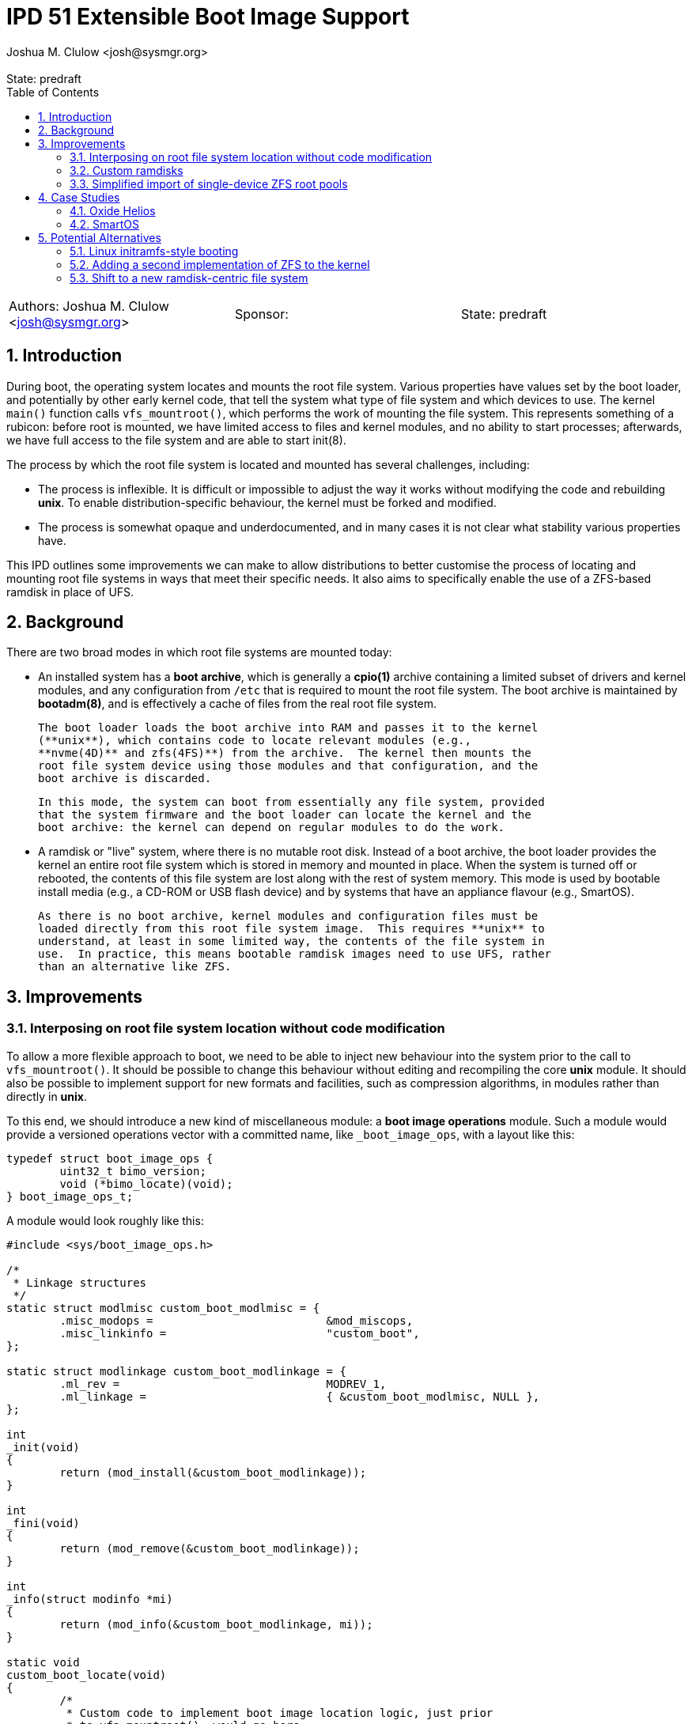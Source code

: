 :showtitle:
:toc: left
:numbered:
:icons: font
:state: predraft
:revremark: State: {state}
:authors: Joshua M. Clulow <josh@sysmgr.org>
:sponsor:
:source-highlighter: pygments
:stem: latexmath
ifdef::env-github[]
:tip-caption: :bulb:
:note-caption: :information_source:
:important-caption: :heavy_exclamation_mark:
:caution-caption: :fire:
:warning-caption: :warning:
endif::[]

= IPD 51 Extensible Boot Image Support
{authors}

[cols="3"]
|===
|Authors: {authors}
|Sponsor: {sponsor}
|State: {state}
|===

== Introduction

During boot, the operating system locates and mounts the root file system.
Various properties have values set by the boot loader, and potentially by other
early kernel code, that tell the system what type of file system and which
devices to use.  The kernel `main()` function calls `vfs_mountroot()`, which
performs the work of mounting the file system.  This represents something of a
rubicon: before root is mounted, we have limited access to files and kernel
modules, and no ability to start processes; afterwards, we have full access to
the file system and are able to start init(8).

The process by which the root file system is located and mounted has several
challenges, including:

* The process is inflexible.  It is difficult or impossible to adjust the way
  it works without modifying the code and rebuilding **unix**.  To enable
  distribution-specific behaviour, the kernel must be forked and modified.

* The process is somewhat opaque and underdocumented, and in many cases it is
  not clear what stability various properties have.

This IPD outlines some improvements we can make to allow distributions to
better customise the process of locating and mounting root file systems in ways
that meet their specific needs.  It also aims to specifically enable the use of
a ZFS-based ramdisk in place of UFS.

== Background

There are two broad modes in which root file systems are mounted today:

* An installed system has a **boot archive**, which is generally a **cpio(1)**
  archive containing a limited subset of drivers and kernel modules, and any
  configuration from `/etc` that is required to mount the root file system.
  The boot archive is maintained by **bootadm(8)**, and is effectively a cache
  of files from the real root file system.

  The boot loader loads the boot archive into RAM and passes it to the kernel
  (**unix**), which contains code to locate relevant modules (e.g.,
  **nvme(4D)** and zfs(4FS)**) from the archive.  The kernel then mounts the
  root file system device using those modules and that configuration, and the
  boot archive is discarded.

  In this mode, the system can boot from essentially any file system, provided
  that the system firmware and the boot loader can locate the kernel and the
  boot archive: the kernel can depend on regular modules to do the work.

* A ramdisk or "live" system, where there is no mutable root disk.  Instead of
  a boot archive, the boot loader provides the kernel an entire root file
  system which is stored in memory and mounted in place.  When the system is
  turned off or rebooted, the contents of this file system are lost along with
  the rest of system memory.  This mode is used by bootable install media
  (e.g., a CD-ROM or USB flash device) and by systems that have an appliance
  flavour (e.g., SmartOS).

  As there is no boot archive, kernel modules and configuration files must be
  loaded directly from this root file system image.  This requires **unix** to
  understand, at least in some limited way, the contents of the file system in
  use.  In practice, this means bootable ramdisk images need to use UFS, rather
  than an alternative like ZFS.

== Improvements

=== Interposing on root file system location without code modification

To allow a more flexible approach to boot, we need to be able to inject new
behaviour into the system prior to the call to `vfs_mountroot()`.  It should be
possible to change this behaviour without editing and recompiling the core
**unix** module.  It should also be possible to implement support for new
formats and facilities, such as compression algorithms, in modules rather than
directly in **unix**.

To this end, we should introduce a new kind of miscellaneous module: a **boot
image operations** module.  Such a module would provide a versioned operations
vector with a committed name, like `_boot_image_ops`, with a layout like this:

....
typedef struct boot_image_ops {
        uint32_t bimo_version;
        void (*bimo_locate)(void);
} boot_image_ops_t;
....

A module would look roughly like this:

....
#include <sys/boot_image_ops.h>

/*
 * Linkage structures
 */
static struct modlmisc custom_boot_modlmisc = {
        .misc_modops =                          &mod_miscops,
        .misc_linkinfo =                        "custom_boot",
};

static struct modlinkage custom_boot_modlinkage = {
        .ml_rev =                               MODREV_1,
        .ml_linkage =                           { &custom_boot_modlmisc, NULL },
};

int
_init(void)
{
        return (mod_install(&custom_boot_modlinkage));
}

int
_fini(void)
{
        return (mod_remove(&custom_boot_modlinkage));
}

int
_info(struct modinfo *mi)
{
        return (mod_info(&custom_boot_modlinkage, mi));
}

static void
custom_boot_locate(void)
{
        /*
         * Custom code to implement boot image location logic, just prior
         * to vfs_mountroot(), would go here.
         */
}

boot_image_ops_t _boot_image_ops = {
        .bimo_version =                         BOOT_IMAGE_OPS_VERSION,
        .bimo_locate =                          custom_boot_locate,
};
....

A new boot property, **boot-image-ops**, would accept the name of a module to
load and treat as the boot image operations module; e.g., the module above
might be installed as `/kernel/misc/amd64/custom_boot`, and providing a
**boot-image-ops** value of **misc/custom_boot** would tell the kernel to load
and execute the `custom_boot_locate()` routine just prior to calling
`vfs_mountroot()`.

The **bimo_locate()** entrypoint is infallible; implementers should call
**panic(9F)** if they are unable to proceed.  This is the same as what
**vfs_mountroot()** will do if the root file system cannot be mounted.

The locate entrypoint can set properties via DDI routines; e.g.,
**ddi_prop_update_string(9F)**.  To tell the kernel what kind of file system to
expect, the **fstype** property can be set to the name of a file system driver.
Simple file systems may use the generic **bootpath** property to specify the
target device.  For example, to replicate the current default behaviour when
these properties are not provided (see `uts/i86pc/conf/confunix.c`,
**getrootfs()**, etc):

....
        (void) ddi_prop_update_string(DDI_DEV_T_NONE,
            ddi_root_node(), "fstype", "ufs");
        (void) ddi_prop_update_string(DDI_DEV_T_NONE,
            ddi_root_node(), "bootpath", "/ramdisk:a");
....

An initial implementation of the boot image operations module mechanism
https://code.illumos.org/c/illumos-gate/+/4093[has been posted to Gerrit for
review], based on code currently shipping in production versions of Oxide
Helios.

=== Custom ramdisks

In the existing ramdisk boot mode, the boot loader provides the ramdisk image
in place of the boot archive.  The pages of physical memory are left in place
and mapped as a special ramdisk with the same size as the loaded image.  This
has an unfortunate side effect: in order to increase the size of the resultant
root file system, even just to leave some amount of free space so that the
system can function correctly during and after boot, the actual image must be
larger.  Processing of the image prior to mounting it is also not possible;
e.g., decompressing or resizing the image.

The **ramdisk(4D)** driver is able to create more than one ramdisk device, and
able to choose a size at creation time.  The **ramdiskadm(8)** command allows
the operator to create such devices after boot has completed.  This command
ultimately makes **ioctl(2)** calls to the driver, though, and we can also do
that from inside the kernel!

It's possible to open the **ramdisk(4D)** control device and create a ramdisk
using the layered driver interface (LDI): see **ldi_open_by_name(9F)**, etc).
Once the device is configured, regular I/O to the device can populate it with
any contents; e.g.,

....
        int r;
        ldi_ident_t li;
        ldi_handle_t ctlh = NULL, rdh = NULL;

        /*
         * Open the control device:
         */
        if (ldi_ident_from_mod(&custom_boot_modlinkage, &li) != 0) {
                panic("could not get LDI identity");
        }

        if ((r = ldi_open_by_name("/devices/pseudo/ramdisk@1024:ctl",
            FEXCL | FREAD | FWRITE, kcred, &ctlh, li)) != 0) {
                panic("could not open ramdisk control device");
        }

        /*
         * Create a 1GB ramdisk:
         */
        struct rd_ioctl ri;
        bzero(&ri, sizeof (ri));
        (void) snprintf(ri.ri_name, sizeof (ri.ri_name), "mydisk");
        ri.ri_size = 1024 * 1024 * 1024;

        if ((r = ldi_ioctl(ctlh, RD_CREATE_DISK, (intptr_t)&ri,
            FWRITE | FKIOCTL, kcred, NULL)) != 0) {
                panic("ramdisk creation failure");
        }

        VERIFY0(ldi_close(ctlh, FEXCL | FREAD | FWRITE, kcred)));

        /*
         * Open the ramdisk:
         */
        char *path = "/devices/pseudo/ramdisk@1024:mydisk";
        if ((r = ldi_open_by_name(path, FREAD | FWRITE, kcred, &rdh,
            li)) != 0) {
                panic("could not open ramdisk");
        }

        /*
         * Write a block to the ramdisk:
         */
        char *some_disk_bytes = { ... };
        iovec_t iov = {
                .iov_base = (caddr_t)some_disk_bytes,
                .iov_len = 512,
        };
        uio_t uio = {
                .uio_iovcnt = 1,
                .uio_iov = &iov,
                .uio_loffset = 0,
                .uio_segflg = UIO_SYSSPACE,
                .uio_resid = 512,
        };

        if ((r = ldi_write(rdh, &uio, kcred)) != 0) {
                panic("could not write to ramdisk");
        }
....

Note that the **RD_CREATE_DISK** ioctl is not currently documented or
Committed.  We could investigate making this stable, or we could also look at
providing a first class in-kernel interface for ramdisk creation and boot image
operations modules could then just depend on the **ramdisk(4D)** module to get
access to them.

By allowing the ramdisk to be separate from the physical pages provided by the
boot loader, we can allow the image to be decompressed or otherwise transformed
as it is loaded.  We can then discard the original pages and make them available
for other uses.  We can also allow for a larger ramdisk to make space for
system operation, without inflating the ramdisk image itself; e.g., a ZFS image
might be 200MB on disk, but could be unpacked into a 4GB ramdisk and then
expanded to make use of the extra space.

=== Simplified import of single-device ZFS root pools

On **i86pc** systems, the BIOS/EFI system firmware and the operating system do
not use the same scheme for naming disk devices.  It can be quite challenging
for the kernel to locate the specific boot device that was used by the firmware
and the boot loader to boot the system.

To work around this, the loader has a contract of sorts with the kernel to
provide several properties that ZFS can use to import the root pool:

* **bootpath** provides the `/devices` path of the root disk.  This is
  cached in the ZFS pool configuration as **phys_path**, stored by a previous
  boot of the system.
* **diskdevid** provides the devid of the root disk, in a form suitable
  to pass to **ddi_devid_str_decode(9F)**.  This is cached in the ZFS pool
  configuration as `"devid"`, stored by a previous boot of the system.
* **zfs-bootfs** provides the name of the dataset used for `/`, which allows
  the operator to override which boot environment is in use via a boot loader
  menu.

In some contexts, the `/devices` path may change; e.g., if you create a
bootable ZFS image on one system, and deploy it on another system.  When this
occurs, the cached values are invalid and the operating system cannot use them
to locate the pool.  As such, two additional properties were added as part of
an earlier change, https://www.illumos.org/issues/7119[7119 boot should handle
change in physical path to ZFS root devices]:

* **zfs-bootpool** contains the pool-level GUID for the ZFS root pool.
* **zfs-bootvdev** contains the vdev-level GUID for the specific device within
  the root pool that the system firmware and the boot loader used.

These properties allow the system to scan visible disk devices in the event
that the cached names appear to be invalid, looking for a valid ZFS pool with
match identifiers.

In the case of booting from a custom ramdisk, it is even easier to determine
where the root pool is located, because the boot image operations module
created the device.  In order to simplify telling ZFS exactly which device
to use by `/devices` path, a new property is added to the system:

* **zfs-rootdisk-path** allows a boot image operations module to override all
  other discovery behaviours and import a pool directly from a given `/devices`
  path.

This enabling work has actually already landed, as
https://www.illumos.org/issues/15137[15137 ZFS should allow direct import of a
root pool from a /devices path].

== Case Studies

=== Oxide Helios

Oxide Computer Company maintains the Helios distribution of illumos.  This
distribution runs on a variety of systems, including on engineering desktops
and virtual machines (using the **i86pc** architecture), as well as on
custom-made Oxide servers (using the **oxide** architecture).

On **i86pc** machines, the system is installed to disk in the classic fashion,
in essentially the same way that OmniOS or OpenIndiana work today.  These
systems use BIOS or EFI firmware and the illumos boot loader.

On **oxide** systems, the system operates from an appliance style ramdisk and
the boot architecture is somewhat different to classic PC systems:

* Every **oxide** system has a Service Processor (SP), which is somewhat
  analogous to a Baseboard Management Controller (BMC).  The SP allows the
  control plane to write a boot image into a small NOR flash chip (~32MB).

* When powered on, the host CPU loads a boot image from the NOR flash into
  main memory.  On an **i86pc** system, this would contain the BIOS/EFI
  firmware.  On **oxide**, it contains our custom boot loader (**phbl**),
  the **unix** kernel, and a compressed **cpio** boot archive.  The boot
  archive is essentially the same as the one that an installed disk system
  would produce via **bootadm(8)**, but with a much smaller set of modules.

* The **oxide**-specific **unix** kernel performs initialisation that would
  be performed by the BIOS/EFI firmware on a PC, and then we include an
  Oxide-specific **boot image operations** module to locate and load the
  ramdisk that matches the kernel and boot archive in the NOR flash.

* The Oxide boot module can source images from one of three places:
+
--
* Using a custom Ethernet protocol to engage with a boot server over a copper
  network interface to a lab network.
* Using an internal NVMe device, where the ramdisk image has previously been
  stored in a slice.
* Using an internal serial link with the SP, allowing a recovery image to be
  provided autonomously over the management network in an Oxide Rack.
--
+
Each image has an Oxide-specific header that contains information about the
name and checksum of the image, which must match those stored in the NOR flash.
It also has flags to describe compression algorithms in use, if any, and the
target size of the unpacked ramdisk (which can be larger than the image
itself).  The rest of the image is a ZFS file system.

* Once the boot module locates and unpacks the image into a custom ramdisk of
  appropriate size, the boot properties (e.g., **fstype** and
  **zfs-rootdisk-path**) are updated and control returns to the kernel.  The
  kernel mounts the ramdisk as a root ZFS pool, much as it would from any other
  root disk, and boot proceeds in the usual way from that point onwards.

By providing the custom loading behaviour in this way, the Oxide-specific
behaviour can be contained within modules that do not need to live in
illumos-gate.  The behaviour is also sufficiently flexible that Helios has one
set of binary packages that can be installed or configure on PCs as well as on
Oxide systems, without needing to rebuild anything.  The code for each style of
booting can be installed and configured only on the systems where it is
required.

=== SmartOS

This case study is currently hypothetical, but is included because it was a
central design consideration for the boot image operations module architecture.
Today, SmartOS systems boot using the UFS ramdisk mode.  This appliance style
mode provides several benefits, including a robust mode of deployment on a
large fleet of systems, and a resistance to configuration drift over time.  The
ramdisk image is loaded either by the illumos boot loader from a local disk of
some kind, or over the network using iPXE.

In order to fit a full and useful system image into as small a ramdisk image as
is possible, the SmartOS image has two layers:

* The base UFS ramdisk that the system boots becomes a read-write root file
  system, with a small amount of free space for working state.
* The bulk of the space in the ramdisk image is taken by a compressed
  **lofi(4D)** image that is mounted read-only at `/usr` by an SMF service.
  The construction of this split-`/usr` system is somewhat complex, and can
  require the duplication of some files "under" the eventual `/usr` mount in
  order to enable the `/usr` file system to be mounted in the first place.

In order to move to a ZFS-based ramdisk, the Oxide boot approach can be adapted
to fit:

* During SmartOS platform image build, instead of producing `/usr` and root
  UFS images, the build would be adapted to produce a single ZFS pool image.
  This image might enable ZFS-level compression of some kind.  The pool image
  could be sized to almost exactly fit around the files contained in the image,
  without leaving additional space for system operation.
* Once the ZFS image is constructed, a **cpio** boot archive would be
  constructed.  The files contained in this archive would be a limited subset
  of the kernel modules and configuration files that would be included by
  **bootadm(8)** in a standard boot archive.
+
Because the system firmware and the existing boot loader would load both the
boot archive and the ramdisk image into memory as multiboot modules, only
kernel modules that are used prior to `vfs_mountroot()` would need to be
included; e.g., **ramdisk** and **zfs**, any dependencies like compression
modules, and any configuration files like **/etc/driver_aliases**.  Using a
simple format like cpio for this archive allows us to avoid having a second
partially functional implementation of more complex file systems like ZFS.
* The ISO or USB boot media would be constructed to include:
+
--
* **unix**, the kernel
* the **cpio** format boot archive
* the ZFS ramdisk image
--
+
When using iPXE, the same set of artefacts would be loaded via HTTP, much as
the UFS ramdisk image is today.  In addition to the artefacts, the boot loader
would set **boot-image-ops** to **misc/smartos_boot**, specifying a custom boot
image operations module.
* The **smartos_boot** module would create a custom ramdisk of an
  appropriate size based on some algorithm, e.g.,
+
--
* a hard-coded size deemed appropriate for all systems; e.g., 1GB.
* a calculated fraction of the total memory size of the system, with a cap;
  e.g., 25% of physical memory, with a maximum absolute size of 2GB.
* calculated based on the size of the loaded ramdisk image; e.g., twice the
  size of the image.
* overridden by a boot property, allowing Triton or the operator to choose
  the size based on other knowledge or policy.
  image size, or even overridden by a boot property.  
--
+
* The image would be unpacked into the ramdisk.  Unpacking could involve
  whatever transformations and checks are required to meet the goals of
  SmartOS and Triton; e.g.,
+
--
* decompression of the image (e.g., gzip or bzip2), which can substantially
  reduce the load time for the image over the network or from USB
* storing measurements (e.g., hash values) of the ramdisk image for audit
  purposes
* verifying the integrity of the image against a content hash (e.g., SHA-256)
* verifying a cryptographic signature of the image to confirm the image was
  produced by MNX
--
+
* Once unpacked and verified, the boot module would set the properties required
  to get the system to boot from the ramdisk:
+
--
* **fstype** would be set to **zfs**
* **zfs-bootfs** would be set to the name of the root dataset in the pool
* **zfs-rootdisk-path** would be set to the `/devices` path of the ramdisk
--
+
Control would then return to the kernel and boot would continue in the usual
way.

Depending on goals and requirements for the SmartOS project, there are a lot of
options for distribution-specific adjustments to the plan.  For example, the
plan above requires the boot loader to pass _three_ artefacts to the kernel.
If there is a need to only pass _two_ artefacts (a kernel and a boot archive)
then the third artefact, the ZFS image, could actually be stored as a regular
file inside the **cpio** formatted boot archive.  The **smartos_boot** module
would be able to open and access the file using `kobj_open()` and
`kobj_read()`.

The boot image operations module interface allows SmartOS (and, indeed, any
distribution) to make their own choices about the format of their ramdisk
images (ZFS or otherwise).  If there ends up being a lot of common choices
between several distributions, we could then look into the inclusion of a first
party boot image operations module that meets the needs of all parties.

== Potential Alternatives

This section enumerates some of the alternatives that were considered while
producing the Oxide boot architecture that lead to this proposal.

=== Linux initramfs-style booting

Many Linux systems boot from an **initial RAM file system** (**initramfs**),
which is somewhat analogous to our boot archive.  A key difference in
architecture is that the initramfs frequently contains user mode programs as
well as kernel modules.  The programs included in the image have one job: to
locate and mount the _actual_ root file system, potentially by interacting with
the user, and then using the Linux-specific **pivot_root(2)** system call to
atomically switch the initramfs and the real root file system.  Control then
passes to the software on the real root file system and the initramfs is
unmounted and discarded.

It is tempting to think that we could employ something simlar, but there are
a number of architectural differences in our operating system that would make
this challenging:

* We ship a whole operating system, not just a kernel.  Many pieces of
  important functionality are built as commands, libraries, and daemons, rather
  than being a part of the kernel.
* Various critical facilities are provided by SMF-managed services.
* We make no guarantees about system calls, or many other interfaces.  Reduced
  functionality static binaries (like busybox) cannot usefully be built for
  this purpose.  Quite a lot of the actual system would need to come along for
  the ride in what is supposed to be a minimal boot archive.

Ultimately, substantial change to many parts of the operating system would be
required to achieve this, if it would even work at all.  It's especially
difficult to see how enough of the user mode components required to boot the
system could be included in the space constrained Oxide NOR flash in
particular.

=== Adding a second implementation of ZFS to the kernel

We could potentially include a partial, read-only implementation of ZFS in
**unix**.  This would mirror the minimal implementations of cpio, ISO, and
UFS formats that we have today.  The kernel could then read files directly
out of the ramdisk image instead of needing a separate cpio boot archive.

While directly reading the ramdisk file system image is attractive in
some ways, in practice there are a number of issues with this approach:

* We would be taking on the burden of maintaining a second implementation
  of ZFS, written in C.  Any work done on the primary ZFS module may need to
  be added to the early boot version as well.  This is also a lot of complex
  new code to write, review, and test, just to get started.
* A second, reduced implementation is unlikely to be able to support all new
  ZFS pool features, or even the complete set of _current_ features.
* A lot of code that is currently shipped in modules (e.g., compression
  algorithms), as is our general preference, would need to be built directly
  into **unix**.
* This approach would make early boot access to files on a ZFS ramdisk system
  quite different from on an installed to disk system, whereas using a **cpio**
  boot archive is already something that every other system that boots from
  ZFS does today.

=== Shift to a new ramdisk-centric file system

The use of ZFS instead of UFS for ramdisks in Oxide Helios, and presumably soon
SmartOS, is expedient and worthwhile for now.  ZFS is more modern and flexible
than UFS, and it helps solve the 2038 problem.  In the limit, it's not a
perfect fit for the task at hand:

* Physical disks require all of the complexity of ZFS, the ZIO pipeline,
  transactional writes, and integrity checksums, in order to provide strong
  durability guarantees.  An ephemeral ramdisk has very different properties;
  we assume that main memory does not require checksumming, and if the system
  crashes the ramdisk contents is purposefully lost.
* The ARC offers good performance characteristics for secondary storage, but
  ramdisk data is already in system memory.  There is some amount of double
  caching that occurs in this model, especially if compression is used in the
  ZFS pool.  A file system like **tmpfs** does not have the same property:
  the pages where the data is stored can just be wired into the file system
  cache without duplication.
* ZFS is still fundamentally a file system targetting block devices.  The
  ramdisk has to have a particular concrete size of contiguous LBAs.  A
  first class in-memory file system like **tmpfs** does not require this
  level of skeuomorphism; the backing store can just be kernel-allocated
  memory, growing and shrinking precisely based on the actual size of the
  stored data.

It's conceivable that something like **SquashFS** might be worth investigating.
Another option may be packing the entire root file system contents into a large
**cpio** archive and _unpacking_ it into an empty **tmpfs** that is then used
as the root file system.  Despite being an interesting angle to explore, this
is obviously a lot more work than the boot image operations module interface.
